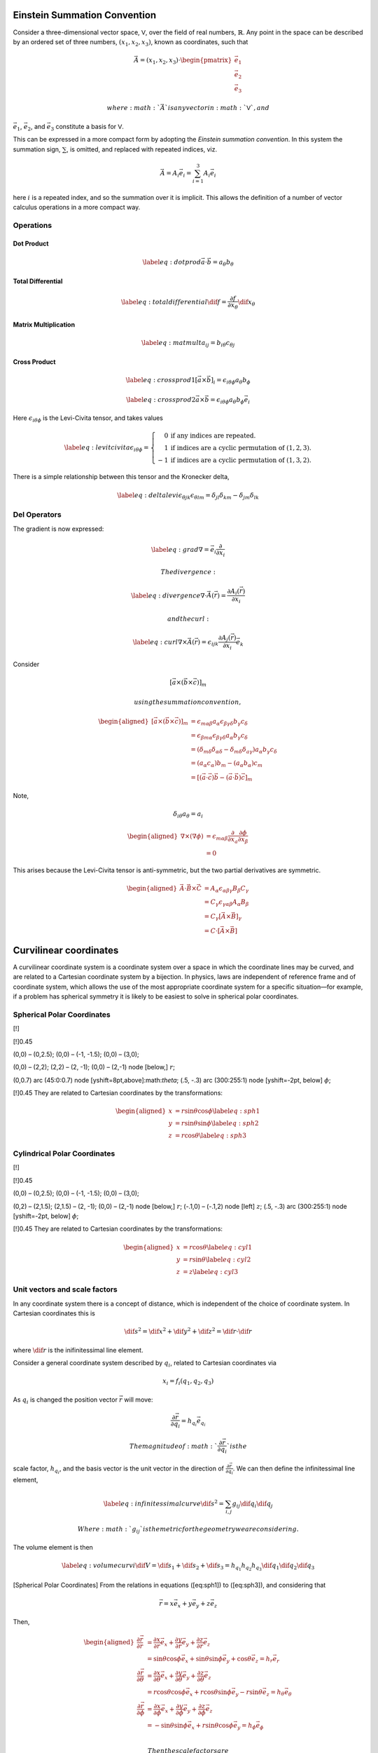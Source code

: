 Einstein Summation Convention
=============================

Consider a three-dimensional vector space, :math:`\mathsf{V}`, over the
field of real numbers, :math:`\mathbb{R}`. Any point in the space can be
described by an ordered set of three numbers, :math:`(x_1, x_2, x_3)`,
known as coordinates, such that

.. math::

   \vec{A} = (x_1, x_2, x_3) \cdot
   \begin{pmatrix} \vec{e_1} \\ \vec {e_2} \\ \vec{e_3}
   \end{pmatrix}

 where :math:`\vec{A}` is any vector in :math:`\mathsf{V}`, and
:math:`\vec{e_1}`, :math:`\vec
{e_2}`, and :math:`\vec{e_3}` constitute a basis for :math:`\mathsf{V}`.

This can be expressed in a more compact form by adopting the *Einstein
summation convention*. In this system the summation sign, :math:`\sum`,
is omitted, and replaced with repeated indices, viz.

.. math:: \vec{A} = A_i \vec{e_i} = \sum_{i=1}^3 A_i\vec{e_i}

here :math:`i` is a repeated index, and so the summation over it is
implicit. This allows the definition of a number of vector calculus
operations in a more compact way.

Operations
----------

Dot Product
~~~~~~~~~~~

.. math::

   \label{eq:dotprod}
     \vec{a} \cdot \vec{b} = a_\theta b_\theta

Total Differential
~~~~~~~~~~~~~~~~~~

.. math::

   \label{eq:totaldifferential}
     \dif{f} = \frac{\partial f}{\partial x_\theta} \dif{x_\theta}

Matrix Multiplication
~~~~~~~~~~~~~~~~~~~~~

.. math::

   \label{eq:matmult}
     a_{ij} = b_{i \theta} c_{\theta j}

Cross Product
~~~~~~~~~~~~~

.. math::

   \label{eq:crossprod1}
     [ \vec a \times \vec b]_i = \epsilon_{i \theta \phi} a_{\theta} b_{\phi}

.. math::

   \label{eq:crossprod2}
     \vec{a} \times \vec{b} = \epsilon_{i \theta \phi} a_{\theta} b_{\phi} \vec{e_{i}}

Here :math:`\epsilon_{i \theta \phi}` is the Levi-Civita tensor, and
takes values

.. math::

   \label{eq:levitcivita}
     \epsilon_{i \theta \phi} = \left\{ 
       \begin{array}{rl}
         0 & \text{if any indices are repeated.} \\
         1 & \text{if indices are a cyclic permutation of } (1,2,3). \\
         -1 & \text{if indices are a cyclic permutation of } (1,3,2). 
       \end{array}\right.

There is a simple relationship between this tensor and the Kronecker
delta,

.. math::

   \label{eq:deltalevi}
     \epsilon_{\theta j k } \epsilon_{\theta l m} = \delta_{jl} \delta_{k m} - \delta_{j m} \delta_{l k}

Del Operators
-------------

The gradient is now expressed:

.. math::

   \label{eq:grad}
     \nabla = \vec e_i \frac{\partial }{\partial x_i}

 The divergence:

.. math::

   \label{eq:divergence}
     \nabla \cdot \vec{A}(\vec{r}) = \frac{\partial A_i(\vec{r})}{\partial x_i}

 and the curl:

.. math::

   \label{eq:curl}
     \nabla \times \vec{A}(\vec{r}) = \epsilon_{ijk} \frac{\partial A_j(\vec{r})}{\partial x_i} \vec{e_k}

Consider

.. math:: \left[ \vec{a} \times ( \vec{b} \times \vec{c} ) \right]_m

 using the summation convention,

.. math::

   \begin{aligned}
    \left[ \vec{a} \times ( \vec{b} \times \vec{c} )
       \right]_m
       &= \epsilon_{m \alpha \beta} a_{\alpha} \epsilon_{\beta \gamma \delta} b_{\gamma} c_{\delta} \\
       &= \epsilon_{\beta m \alpha} \epsilon_{\beta \gamma \delta} a_{\alpha} b_{\gamma} c_{\delta} \\
       &= (\delta_{m \delta}\delta_{\alpha \delta} - \delta_{m \delta} \delta_{a \gamma}) a_{\alpha} b_{\gamma} c_{\delta}\\
       &=  (a_{\alpha}c_{\alpha}) b_m - (a_{\alpha}b_{\alpha}) c_m \\
       &= \left[ (\vec a \cdot \vec c) \vec b - (\vec a \cdot \vec b)
         \vec c \right]_{m}
     \end{aligned}

Note,

.. math:: \delta_{i\theta} a_{\theta} = a_i

.. math::

   \begin{aligned}
       \nabla \times ( \nabla \phi ) &= \epsilon_{m\alpha \beta} \frac{\partial }{\partial x_a} \frac{\partial \phi}{\partial x_{\beta}}\\
       &= 0
     \end{aligned}

This arises because the Levi-Civita tensor is anti-symmetric, but the
two partial derivatives are symmetric.

.. math::

   \begin{aligned}
       \vec A \cdot \vec B \times \vec C &= A_{\alpha}\epsilon_{\alpha \beta \gamma} B_{\beta} C_{\gamma} \\
       &= C_{\gamma} \epsilon_{\gamma \alpha \beta} A_{\alpha} B_{\beta} \\
       &= C_{\gamma} [\vec A \times \vec B]_{\gamma} \\
       &= C \cdot [ \vec A \times \vec B]
     \end{aligned}

Curvilinear coordinates
=======================

A curvilinear coordinate system is a coordinate system over a space in
which the coordinate lines may be curved, and are related to a Cartesian
coordinate system by a bijection. In physics, laws are independent of
reference frame and of coordinate system, which allows the use of the
most appropriate coordinate system for a specific situation—for example,
if a problem has spherical symmetry it is likely to be easiest to solve
in spherical polar coordinates.

Spherical Polar Coordinates
---------------------------

[!]

[!]0.45

(0,0) – (0,2.5); (0,0) – (-1, -1.5); (0,0) – (3,0);

(0,0) – (2,2); (2,2) – (2, -1); (0,0) – (2,-1) node [below,] :math:`r`;

(0,0.7) arc (45:0:0.7) node [yshift=8pt,above]:math:`\theta`; (.5, -.3)
arc (300:255:1) node [yshift=-2pt, below] :math:`\phi`;

[!]0.45 They are related to Cartesian coordinates by the
transformations:

.. math::

   \begin{aligned}
         x &= r \sin \theta \cos \phi \label{eq:sph1}\\
         y &= r \sin \theta \sin \phi \label{eq:sph2}\\
         z &= r \cos \theta \label{eq:sph3}
       \end{aligned}

Cylindrical Polar Coordinates
-----------------------------

[!]

[!]0.45

(0,0) – (0,2.5); (0,0) – (-1, -1.5); (0,0) – (3,0);

(0,2) – (2,1.5); (2,1.5) – (2, -1); (0,0) – (2,-1) node [below,]
:math:`r`; (-.1,0) – (-.1,2) node [left] :math:`z`; (.5, -.3) arc
(300:255:1) node [yshift=-2pt, below] :math:`\phi`;

[!]0.45 They are related to Cartesian coordinates by the
transformations:

.. math::

   \begin{aligned}
         x &= r \cos \theta \label{eq:cyl1}\\
         y &= r \sin \theta \label{eq:cyl2}\\
         z &= z \label{eq:cyl3}
       \end{aligned}

Unit vectors and scale factors
------------------------------

In any coordinate system there is a concept of distance, which is
independent of the choice of coordinate system. In Cartesian coordinates
this is

.. math::

   \dif{s}^2 = \dif{x}^2 + \dif{y}^2 + \dif{z}^2 = \dif{r}\cdot
   \dif{r}

where :math:`\dif{r}` is the inifinitessimal line element.

Consider a general coordinate system described by :math:`q_i`, related
to Cartesian coordinates via

.. math:: x_i = f_i (q_1, q_2, q_3)

As :math:`q_i` is changed the position vector :math:`\vec r` will move:

.. math:: \frac{\partial \vec r}{\partial q_i} = h_{q_i} \vec{e}_{q_i}

 The magnitude of :math:`\frac{\partial \vec r}{\partial q_i}` is the
scale factor, :math:`h_{q_i}`, and the basis vector is the unit vector
in the direction of :math:`\frac{\partial \vec r}{\partial q_i}`. We can
then define the infinitessimal line element,

.. math::

   \label{eq:infinitessimalcurve}
     \dif{s}^2 = \sum_{i, j} g_{ij} \dif{q_i} \dif{q_j}

 Where :math:`g_{ij}` is the metric for the geometry we are considering.
The volume element is then

.. math::

   \label{eq:volumecurvi}
     \dif{V} = \dif{s}_{1} + \dif{s}_2 + \dif{s}_3 = h_{q_1}h_{q_2}h_{q_3} \dif{q_1} \dif{q_2} \dif{q_3}

[Spherical Polar Coordinates] From the relations in equations
([eq:sph1]) to ([eq:sph3]), and considering that

.. math:: \vec{r} = x \vec{e_x} + y \vec{e_y} + z \vec{e_{z}}

Then,

.. math::

   \begin{aligned}
       \frac{\partial \vec r}{\partial r}
       &= \frac{\partial x}{\partial r} \vec{e_x} + \frac{\partial y}{\partial r} \vec{e_y} + \frac{\partial z}{\partial r} \vec{e_z} \\
       &= \sin \theta \cos \phi \vec{e_{x}} + \sin\theta \sin \phi \vec{e_y} + \cos \theta \vec{e_z} = h_r\vec{e_r} \\
       \frac{\partial \vec r}{\partial \theta}
       &= \frac{\partial x}{\partial \theta} \vec{e_x} + \frac{\partial y}{\partial \theta} \vec{e_y} + \frac{\partial z}{\partial \theta} \vec{e_z} \\
       &= r \cos \theta \cos \phi \vec{e_x} + r \cos \theta \sin \phi \vec{e_y} - r \sin \theta \vec{e_z} = h_{\theta}\vec{e_{\theta}} \\
       \frac{\partial \vec r}{\partial \phi}
       &= \frac{\partial x}{\partial \phi} \vec{e_x} + \frac{\partial y}{\partial \phi} \vec{e_y} + \frac{\partial z}{\partial \phi} \vec{e_z} \\
       &= - \sin \theta \sin \phi \vec{e_{x}} + r \sin\theta \cos \phi \vec{e_y} = h_{\phi}\vec{e_{\phi}} \\
     \end{aligned}

 Then the scale factors are

.. math::

   \begin{aligned}
       h_r &= \left| \frac{\partial \vec r}{\partial r} \right| = 1\\
       h_{\theta} &= \left| \frac{\partial \vec r}{\partial \theta} \right| = r\\
       h_{\phi} &= \left|  \frac{\partial \vec r}{\partial \phi} \right| = r \sin \theta\\
     \end{aligned}

 Also, the volume element,

.. math:: \dif{V} = r^2 \sin \theta \dif{r} \dif{\theta} \dif{\phi}

 and the square of the infinitessimal line element,

.. math::

   \dif{s}^2 = \dif{r}^2 + r^2 \dif{\theta}^2 + r^2 \sin^2 \theta
     \dif{\phi^2}

Del Operators
-------------

Gradient
~~~~~~~~

The gradient in the direction of :math:`\vec{e_{q_1}}` is

.. math::

   \label{eq:dirgradcurvi} \nabla_{q_i} =
     \frac{\partial}{\partial s_i} = \frac{1}{h_{q_i}}
     \frac{\partial}{\partial q_i}

 thus, the total gradient operator is

.. math::

   \label{eq:gradincurvi}
     \nabla = \sum_i \vec{e_{q_i}} \frac{\partial}{\partial s_i} = \sum_i \vec{e_{q_i}} \frac{1}{h_{q_i}} \frac{\partial}{\partial q_i}

Divergence
~~~~~~~~~~

We can define the divergence from the gradient, since

.. math::

   \nabla \cdot \vec{A} = \nabla \cdot \left( \sum_j A_j \vec{e_{q_j}}
   \right)

clearly we need :math:`\nabla \cdot \vec{e_{q_j}}` to continue; from
equation ([eq:dirgradcurvi]),

.. math::

   \nabla \cdot q_j = \sum_i \frac{1}{h_{q_i}} \frac{\partial
     q_j}{\partial q_i} = \sum_i \vec{e_{q_i}} \frac{1}{h_{q_i}}
   \delta_{ij} = \vec{e_{q_j}} \frac{1}{h_{q_j}}

 Thus,

.. math:: \vec{e_{q_j}} = h_{q_j} \nabla q_j

 The basis vectors form a right-handed set, so,

.. math:: e_{q_1} \times e_{q_2} = e_{q_3}

 and

.. math::

   \nabla q_1 \times \nabla q_2 =
   \frac{\vec{e_{q_3}}}{h_{q_1}h_{q_2}}

 Considering that :math:`\curl(\grad)
= 0`,

.. math::

   \begin{aligned}
    \nabla \cdot (\nabla_{q_1} \times \nabla_{q_2}) &=
     \nabla q_2 \cdot (\nabla \times \nabla q_1) - \nabla q_1 \cdot (
     \nabla \times \nabla q_2) \\ &= 0\end{aligned}

 So

.. math::

   \nabla \cdot \left( \frac{\vec{e_{q_3}}}{h_{q_1} h_{q_2}} \right) =
   0

 and the same argument applies for cyclic permutations,

.. math::

   \nabla \cdot \left( \frac{\vec{e_{q_3}}}{h_{q_1} h_{q_2}} \right) =
   \nabla \cdot \left( \frac{\vec{e_{q_1}}}{h_{q_2} h_{q_3}} \right) =
   \nabla \cdot \left( \frac{\vec{e_{q_2}}}{h_{q_3} h_{q_1}} \right) =
   0

 Then returning to

.. math::

   \begin{aligned}
     \nabla \cdot \vec{A} &= \nabla \cdot \left( \sum_j A_j \vec{e_{q_j}} \right) &\\
     &= \nabla \cdot \left\{ [h_{q_1}h_{q_2}A_1] \left[
         \frac{\vec{e_{q_1}}}{h_{q_2} h_{q_3}} \right] \right.
     &+& [h_{q_3}h_{q_1}A_2] \left[ \frac{\vec{e_{q_2}}}{h_{q_3} h_{q_1}} \right] \\
     &&+&\left.[h_{q_1} h_{q_2}A_3]  \left[ \frac{\vec{e_{q_3}}}{h_{q_1} h_{q_2}} \right]  \right\} \\
     &= \left[ \frac{\vec{e_{q_1}}}{h_{q_2} h_{q_3}} \right] \cdot \nabla
     [h_{q_1}h_{q_2}A_1]
     &+&\left[ \frac{\vec{e_{q_2}}}{h_{q_3} h_{q_1}} \right] \cdot \nabla [h_{q_3}h_{q_1}A_2]\\
     &&+&\left[ \frac{\vec{e_{q_3}}}{h_{q_1} h_{q_2}} \right]\cdot \nabla
     [h_{q_1}h_{q_2}A_3]\end{aligned}

 Since

.. math::

   \vec{e_{q_i}} \cdot \nabla = \frac{1}{h_{q_i}}
   \frac{\partial}{\partial q_i}

,

.. math::

   \label{eq:divincurvi}
     \begin{split}
       \nabla \cdot \vec{A} = \frac{1}{h_{q_1}h_{q_2}h_{q_3}} \left( \frac{\partial}{\partial q_1} (h_{q_2} h_{q_3} A_1) \right. \\
       + \left. \frac{\partial}{\partial q_2} (h_{q_3} h_{q_1} A_2) +
         \frac{\partial}{\partial q_3} (h_{q_2} h_{q_1} A_3) \right)
     \end{split}

Curl
~~~~

The curl can be derived from earlier results,

.. math::

   \begin{aligned}
     \nabla \times \vec{A} &=&& \nabla \times \left( \sum_j A_j \vec{e_{q_j}} \right) \\
     &=&& \nabla \times \left(
       \begin{matrix}
         [h_{q_1}A_1] \qty[\frac{\vec{e_{q_1}}}{h_{q_1}} ] &+
         [h_{q_2}A_2] \qty[ \frac{\vec{e_{q_2}}}{h_{q_2}} ] \\ &+
         [h_{q_3}A_3] \qty[ \frac{\vec{e_{q_3}}}{h_{q_3}} ]
       \end{matrix}
     \right) \\
     &= && - \left[ \frac{\vec{e_{q_1}}}{h_{q_1}} \right] \times \nabla
     (h_{q_1}A_1)
     - \left[ \frac{\vec{e_{q_2}}}{h_{q_2}} \right] \times \nabla (h_{q_2}A_2) \\
     &&& - \left[ \frac{\vec{e_{q_3}}}{h_{q_3}} \right] \times \nabla
     (h_{q_3}A_3)\end{aligned}

 so,

.. math::

   \label{eq:curlincurvi}
     \nabla \times \vec{A} = 
     \frac{1}{h_{q_1}h_{q_2}h_{q_3}}
     \begin{vmatrix}
       h_{q_1} \vec{e_1}              & h_{q_2} \vec{e_2}              & h_{q_3} \vec{e_{3}}             \\
       \frac{\partial}{\partial q_1} & \frac{\partial}{\partial q_2} & \frac{\partial}{\partial q_3} \\
       h_{q_1} A_1 & h_{q_2} A_2 & h_{q_3} A_3
     \end{vmatrix}

Laplacian
~~~~~~~~~

.. math::

   \label{eq:laplacianincurvi}
     \begin{split}
       \nabla^2 = \frac{1}{h_{q_1}h_{q_2}h_{q_3}} 
       \bigg( \pdv{q_1} \qty[ \frac{h_{q_2}h_{q_3}}{h_{q_1}} \pdv{q_1} ] 
       +  \pdv{q_2} \qty[ \frac{h_{q_3}h_{q_1}}{h_{q_2}} \pdv{q_2} ] \\
       +  \pdv{q_3} \qty[ \frac{h_{q_2}h_{q_1}}{h_{q_1}} \pdv{q_3} ] \bigg) 
     \end{split}

Partial Differential Equations in Curvlinear Coordinate Systems
===============================================================

Common Partial Differential Equations
-------------------------------------

There are a number of common PDEs which it is useful to know.

Laplace’s Equation
~~~~~~~~~~~~~~~~~~

.. math::

   \label{eq:laplace}
     \nabla^2 \phi(\vec{r}) = 0

This equation is used in electromagnetism, gravitation, hydrodynamics,
and heat flow in situations where no sources or sinks exist.

Poisson’s Equation
~~~~~~~~~~~~~~~~~~

.. math::

   \label{eq:poisson}
     \nabla^2 \phi(\vec{r}) = f(\vec{r})

This is used in the same situations as Laplace’s equation,
([eq:laplace]), only when there *are* sources or sinks, described by the
scalar field :math:`f`.

One of Maxwell’s equations is

.. math:: \nabla \cdot \vec{E} = \frac{\rho(\vec{r})}{\epsilon_{0}}

with electric field :math:`\vec E`, charge density :math:`\rho(\vec r)`,
and the permittivity of free space, :math:`\epsilon_0`. Since
:math:`\vec{E} = - \nabla
  \phi`, we have

.. math:: \nabla^2 \phi(\vec{r}) = - \frac{\rho(\vec{r})}{\epsilon_0}

Diffusion Equation
~~~~~~~~~~~~~~~~~~

.. math::

   \label{eq:diffusion}
     \nabla^2 \phi(\vec{r}, t) = \frac{1}{\alpha} \frac{\partial \phi(\vec{r}, t}{\partial t}

The diffusion equation describes the time and space evolution of fields
where there is no source; :math:`\phi` would describe the distribution
of temperature in a conductive heat flow situation, for example.

Consider heat flowing into a metal, with the temperature a scalar field,
represented by a function of position, :math:`\vec{r}`, and time,
:math:`t`, so :math:`T(\vec{r}, t)`. Then the heat in a small volume,
:math:`V`, is

.. math:: Q = \int_V \rho c_{\rm p} T(\vec{r}, t) \difp{3}{\vec{r}}

The rate at which heat transfers from one volume to another depends on
the temperature gradient, the area of the contact, and the metal’s
thermal conductivity. For a boundary of area :math:`A`,

.. math::

   \frac{\dif{Q}}{\dif{t}} = \int_A k \dif{\vec{\sigma}} \cdot
     \nabla T(\vec{r}, t)

 with :math:`\dif{\vec{\sigma}}` the normal vector to the area,
:math:`\dif{A}`. Applying the divergence theorem,

.. math::

   \begin{aligned}
       \frac{\dif{Q}}{\dif{t}} &= \int_V \nabla \cdot [k \nabla
       T(\vec{r}, t)] \difp{3}{\vec{r}} \\
       &= \int_V k \nabla^2 T(\vec{r}, t) \difp{3}{\vec{r}}
     \end{aligned}

 Then equating the expressions for :math:`\frac{\dif{Q}}{\dif{t}}`, and
assuming :math:`\rho` and :math:`c_{\rm p}` are constant,

.. math::

   \begin{aligned}
       \frac{\dif{Q}}{\dif{t}} &= \int_V \nabla \cdot [k \nabla
       T(\vec{r}, t) ] \difp{3}{\vec{r}} \\ &= \int_{V} k \nabla^2
       T(\vec{r}, t) \difp{3}{\vec{r}} \\ \nabla^2 T(\vec{r}, t) &=
       \frac{\rho c_{\rm p}}{k} \frac{\partial T(\vec{r},t)}{\partial t}
     \end{aligned}

Wave Equation
~~~~~~~~~~~~~

.. math::

   \label{eq:wave}
     \nabla^2 \phi(\vec{r}, t) = \frac{1}{v^2} \frac{\partial^2 \phi(\vec{r}, t)}{\partial t^2}

The wave equation describes the progression of vibrations through media.
It occurs frequently in physics, and an operator is defined for it, the
d’Alembertian operator,

.. math::

   \Box^2 \equiv \frac{1}{v^2}
     \frac{\partial^2 \phi(\vec{r}, t)}{\partial t^2}

Helmholtz Equation
~~~~~~~~~~~~~~~~~~

.. math::

   \label{eq:helmholtz}
     \nabla^2 \phi + k^2 \phi = 0

This appears where the time dependence of the diffusion equation is
removed by the separation of variables.

Schrodinger Equation
~~~~~~~~~~~~~~~~~~~~

Time-independent:

.. math::

   \label{eq:tindyschrodinger}
     - \frac{\hbar^2}{2m} \nabla^2 \psi + V \psi = E \psi

 Time-dependent:

.. math::

   \label{eq:tdschrodinger}
     - \frac{\hbar^2}{2m} \nabla^2 \psi + V \psi = i \hbar \frac{\partial \psi}{\partial t}

Method of Separation of Variables
---------------------------------

Consider the diffusion equation, ([eq:diffusion]), and look for
solutions with the form

.. math:: \phi(\vec{r}, t) = \Phi(\vec{r}) T(t)

 Solutions of this form exist for these equations because they are
linear and have no cross-terms. So we now have

.. math:: \frac{1}{\Phi (\vec{r}) } \nabla^2 \Phi(\vec{r}) = \frac{1}{\alpha} \frac{1}{T(t)} \dv{T(t)}{t}  = -k^2

 since both sides must be equal, they are also both equal to a constant.
So now we have

.. math::

   \begin{aligned}
     \frac{\dif{T}}{\dif{t}} &= -\alpha k^2 T \\
     \nabla^2 \Phi(\vec{r}) &= -k^2 \Phi(\vec{r})\end{aligned}

 For examples, see MM1 notes.

Separation of Variables in spherical and cylindrical coordinate systems
-----------------------------------------------------------------------

We can decompose Laplace’s equation, equation ([eq:laplace]), into three
equations. In spherical coordinates Laplace’s equation becomes

.. math::

   \begin{split}
       \frac{1}{r^2 \sin \theta} 
       \bigg( \pdv{r}      \left[r^2 \sin \theta \pdv{\psi(r, \theta, \phi)}{r} \right] \\ 
            + \pdv{\theta} \left[\sin \theta \pdv{\psi(r, \theta, \phi)}{\theta}\right] \\ 
            + \pdv{\phi}   \left[\frac{1}{\sin \theta} \pdv{\psi(r,\theta, \phi)}{\psi } \right] \bigg)\\ =0
       \end{split}

 Then, rewriting :math:`\psi` as a product of three functions,

.. math:: \psi(r, \theta, \phi) = R(r)\Theta(\theta)\Phi(\phi)

 and dividing by this,

.. math::

   \begin{split}
         \frac{1}{R \Theta \Phi} 
         \bigg( \Theta \Phi \frac{\partial}{\partial r} \left[r^2 \sin \theta \frac{\partial \psi(r, \theta, \phi)}{\partial r} \right] \\
              + R \Phi \frac{\partial}{\partial \theta} \left[ \sin \theta \frac{\partial \psi(r, \theta, \phi)}{\partial \theta}\right] \\ 
              + R \Theta \frac{\partial}{\partial \phi} \left[ \frac{1}{\sin \theta} \frac{\partial \psi(r, \theta, \phi)}{\partial \psi }\right]
         \bigg) \\=0
         \end{split}

.. math::

   \begin{split}
           \frac{1}{R} \frac{\partial}{\partial r} \left[r^2 \sin \theta
             \frac{\partial \psi(r, \theta, \phi)}{\partial r} \right] \\
           + \frac{1}{\Theta} \frac{\partial}{\partial \theta} \left[
             \sin \theta \frac{\partial \psi(r, \theta, \phi)}{\partial
               \theta}\right] \\ + \frac{1}{\Phi}
           \frac{\partial}{\partial \phi} \left[ \frac{1}{\sin \theta}
             \frac{\partial \psi(r, \theta, \phi)}{\partial \psi }\right]
           \left.\vphantom{\frac{1}{2}}\right) \\=0
         \end{split}

| Then

  .. math::

     \sin^2\theta \frac{1}{R} \frac{\partial}{\partial r} \left[ r^2 \frac{\partial R}{\partial r} \right]
           +\sin \theta \frac{1}{\Theta} \frac{\partial}{\partial \theta} \left[ \sin \theta \frac{\partial \Theta}{\partial \theta}\right] 
           = - \frac{1}{\Phi} \frac{\difp{2}{\Phi}}{\dif \Phi^2}

   Each side must be constant, so

  .. math::

     \begin{aligned}
           \frac{1}{\Phi} \dv[2]{\Phi}{\phi} &= -m^2 \\
           \sin^2(\theta) \frac{1}{R} \dv{r} \qty[r^2 \dv{R}{r}] +
           \sin(\theta) \frac{1}{\Theta} \dv{\theta} \qty[\sin(\theta)
           \dv{\Theta}{\theta}] &= m^2
         \end{aligned}

   and these can themselves be made equal to a constant,

  .. math::

     \begin{aligned}
           \frac{1}{R} \dv{r} \qty[r^2 \dv{R}{r}] &= -
           \frac{1}{\sin(\theta)} \frac{1}{\Theta} \dv{\theta}
           \qty[\sin(\theta) \dv{\Theta}{\theta}] +
           \frac{m^2}{\sin^2(\theta)} = k
         \end{aligned}

   *The :math:`R(r)` equation:*
| 

  .. math::

     \begin{aligned}
           \dv{r} \qty[r^2 \dv{R(r)}{r}] - kR(r) &= 0 \\
           r^2 \dv[2]{R(r)}{r} + 2r \dv{R(r)}{r} - kR(r) &=0
         \end{aligned}

   The coefficients are polynomials of :math:`r`, so we try a solution
  of the form :math:`R(r) = r^n`,

  .. math::

     \begin{aligned}
           r^2n(n-1) r^{n-2} + 2r nr^{n-1} - kr^n &= 0 \\
           n(n-1)r^n + 2nr^n - kr^n &= 0 \\
           n(n+1) - k &= 0
         \end{aligned}

   and now let :math:`k = l(l+1)`, so :math:`n(n+1) = l(l+1)`, thus
  :math:`n=l` or :math:`n =
      -l-1` making the general solution

  .. math::

     \label{eq:generalsolr}
           R(r) = A r^l + B r^{-l-1}

   *The equation for :math:`\Phi(\phi)`*
| 

  .. math:: \dv[2]{\Phi(\phi)}{\phi}= -m^2 \Phi(\phi)

  The solution must have the form :math:`\Phi(\phi) = e^{\alpha \phi}`,
  so

  .. math:: \alpha^2 \Phi(\phi) = -m^2 \Phi(\phi)

   so :math:`\alpha = \pm
      e^{\alpha \phi}` . Thus, the general solution is

  .. math::

     \label{eq:generalsolphi}
           \Phi(\phi) = A^{\prime} \sin(m \phi) + B^{\prime} \cos(m \phi)

   for constants :math:`A^{\prime}`, and B\ :math:`^{\prime}`, and
  :math:`m \in
      \mathbb{N}`, since :math:`\Phi(\phi + 2 \pi) = \Phi(\phi)`.

| *The equation for :math:`\Theta(\theta)`*
| 

  .. math::

     \sin(\theta) \dv{\theta} \qty[ \sin(\theta)
         \dv{\Theta(\theta)}{\theta}] - m^2 \Theta(\theta) + l(l+1)
         \sin^2(\theta) \Theta(\theta) = 0

  which has the form of the Associate Legendre Differential equation,
  equation ([eq:assoclegendrede]), and the solution is therefore an
  Associate Legendre polynomial, with a general solution of the form

  .. math:: \Theta(\theta) = A P_l^m \qty( \cos(\theta) )

   Thus, the general solution of

  .. math:: \nabla^2 \psi(r, \theta, \phi) = 0

   is

  .. math::

     \label{eq:solutionpdesphere}
           \psi(r, \theta, \phi) = \sum_{l=0}^{\infty} \sum_{m=0}^l (A_{lm}r^l + B_{lm}r^{-l-1}) P_l^m \qty( \cos \theta) e^{\pm i m \phi}

   :math:`A`, and :math:`B` are constants determined by the boundary
  conditions of the problem. The functions

  .. math::

     \label{eq:sphericalharm}
           Y_l^m(\theta, \phi) = N e^{im\phi} P_l^m (\cos(\theta))

   with :math:`l \ge 0`, and :math:`|m| \le l`, are *Spherical
  Harmonics*.

| The surface of a metal sphere of radius :math:`r_0` is held at an
  electrostatic potential of :math:`V_0 \cos(\theta)`, with
  :math:`\theta` the polar angle. What is the electrostatic potential
  inside and outside the sphere, assuming no other sources of charge?
  There are no sources other than the sphere, so outside the sphere the
  potential obeys Laplace’s equation. The problem has spherical
  symmetry.
| *Inside the sphere*
| :math:`R(r) \propto r^{-l-1}` would give an infinity at :math:`r=0` ,
  so :math:`B_{lm}=0`. Thus,

  .. math::

     \psi(r, \theta, \phi) = \sum_{l=0}^{\infty} \sum_{m=0}^l A_{lm}r^l
       P_l^m \qty( \cos \theta) e^{\pm i m \phi}

   and we have the boundary condition that

  .. math:: \psi(r_0, \theta, \phi) = \phi_0 \cos(\theta)

   which has no :math:`\phi` dependence, implying :math:`m=0`. Then,

  .. math::

     \psi(r, \theta, \phi) = \sum_{l=0}^{\infty} A_{l}r^l P_l \qty(
       \cos \theta) = \phi_0 \cos(\theta)

   so only :math:`l=1` can satisfy this equation, and thus the potential
  is

  .. math:: \psi(r, \theta, \phi) = \psi_0 \frac{r}{r_0} \cos(\theta)

   *Outside the sphere*
| The same arrguments apply outside the sphere as did inside, so,

  .. math:: R(r) \propto r^l

  would give an infinity as :math:`r \to
    \infty`. Thus :math:`A_{lm}=0`. The same arguments for angular
  depenence also apply, so,

  .. math:: \psi(r, \theta, \phi) = \psi_0 \qty( \frac{r_0}{r})^2 \cos(\theta)
